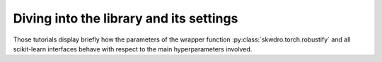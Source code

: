 Diving into the library and its settings
========================================

Those tutorials display briefly how the parameters of the wrapper function :py:class:`skwdro.torch.robustify` and all scikit-learn interfaces behave with respect to the main hyperparameters involved.
